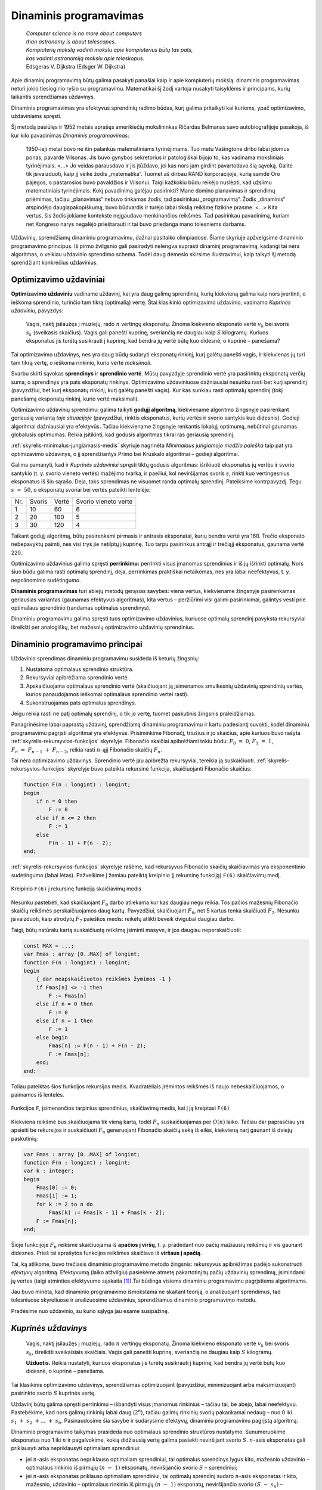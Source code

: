 =======================
Dinaminis programavimas
=======================

  | *Computer science is no more about computers*
  | *than astronomy is about telescopes.*
  | *Kompiuterių mokslą vadinti mokslu apie kompiuterius būtų tas pats,*
  | *kas vadinti astronomiją mokslu apie teleskopus.*
  | Edsgeras V. Dijkstra (Edsger W. Dijkstra)

Apie dinaminį programavimą būtų galima pasakyti panašiai kaip ir
apie kompiuterių mokslą: dinaminis programavimas neturi jokio
tiesioginio ryšio su programavimu. Matematikai šį žodį vartoja
nusakyti taisyklėms ir principams, kurių laikantis sprendžiamas
uždavinys.

Dinaminis programavimas yra efektyvus sprendinių radimo būdas, kurį
galima pritaikyti kai kuriems, ypač optimizavimo, uždaviniams
spręsti.

Šį metodą pasiūlęs ir 1952 metais aprašęs amerikiečių
mokslininkas Ričardas Belmanas savo autobiografijoje pasakoja, iš kur
kilo pavadinimas *Dinaminis programavimas*:

  1950-ieji metai buvo ne itin palankūs matematiniams tyrinėjimams.
  Tuo metu Vašingtone dirbo labai įdomus ponas, pavarde Vilsonas. Jis
  buvo gynybos sekretorius ir patologiškai bijojo to, kas vadinama
  moksliniais tyrinėjimais. <...> Jo veidas parausdavo ir jis
  įtūždavo, jei kas nors jam girdint pavartodavo šią sąvoką.
  Galite tik įsivaizduoti, kaip jį veikė žodis „matematika“.
  Tuomet aš dirbau RAND korporacijoje, kurią samdė Oro pajėgos, o
  pastarosios buvo pavaldžios ir Vilsonui. Taigi kažkokiu būdu
  reikėjo nuslėpti, kad užsiimu matematiniais tyrinėjimais. Kokį
  pavadinimą galėjau pasirinkti? Mane domino planavimas ir sprendimų
  priėmimas, tačiau „planavimas“ nebuvo tinkamas žodis, tad
  pasirinkau „programavimą“. Žodis „dinaminis“ atspindėjo
  daugiapakopiškumą, buvo būdvardis ir turėjo labai tikslią
  reikšmę fizikine prasme. <...> Kita vertus, šis žodis jokiame
  kontekste neįgaudavo menkinančios reikšmės. Tad pasirinkau
  pavadinimą, kuriam net Kongreso narys negalėjo prieštarauti ir tai
  buvo priedanga mano tolesniems darbams.

Uždavinių, sprendžiamų dinaminiu programavimu, dažnai pasitaiko
olimpiadose. Šiame skyriuje apžvelgsime dinaminio programavimo
principus. Iš pirmo žvilgsnio gali pasirodyti nelengva suprasti
dinaminį programavimą, kadangi tai nėra algoritmas, o veikiau
uždavinio sprendimo schema. Todėl daug dėmesio skirsime
iliustravimui, kaip taikyti šį metodą sprendžiant konkrečius
uždavinius.

Optimizavimo uždaviniai
=======================

**Optimizavimo uždaviniu** vadiname uždavinį, kai yra daug galimų
sprendinių, kurių kiekvieną galima kaip nors įvertinti, o ieškoma
sprendinio, turinčio tam tikrą (optimalią) vertę. Štai klasikinio
optimizavimo uždavinio, vadinamo *Kuprinės uždaviniu*, pavyzdys:

  Vagis, naktį įsilaužęs į muziejų, rado :math:`n` vertingų
  eksponatų. Žinoma kiekvieno eksponato vertė :math:`v_k` bei svoris
  :math:`s_k` (sveikasis skaičius). Vagis gali panešti kuprinę,
  sveriančią ne daugiau kaip :math:`S` kilogramų. Kuriuos eksponatus
  jis turėtų susikrauti į kuprinę, kad bendra jų vertė būtų kuo
  didesnė, o kuprinė – panešama?

Tai optimizavimo uždavinys, nes yra daug būdų sudaryti eksponatų
rinkinį, kurį galėtų panešti vagis, ir kiekvienas jų turi tam
tikrą vertę, o ieškoma rinkinio, kurio vertė *maksimali*.

Svarbu skirti sąvokas **sprendinys** ir **sprendinio vertė**. Mūsų
pavyzdyje sprendinio vertė yra pasirinktų eksponatų verčių suma, o
sprendinys yra pats eksponatų rinkinys. Optimizavimo uždaviniuose
dažniausiai nesunku rasti bet kurį sprendinį (pavyzdžiui, bet kurį
eksponatų rinkinį, kurį galėtų panešti vagis). Kur kas sunkiau
rasti optimalų sprendinį (tokį panešamą eksponatų rinkinį, kurio
vertė maksimali).

Optimizavimo uždavinių sprendimui galima taikyti **godųjį
algoritmą**, kiekviename algoritmo žingsnyje pasirenkant geriausią
variantą *toje situacijoje* (pavyzdžiui, rinktis eksponatus, kurių
vertės ir svorio santykis kuo didesnis). Godieji algoritmai
dažniausiai yra efektyvūs. Tačiau kiekviename žingsnyje renkantis
lokalųjį optimumą, nebūtinai gaunamas globalusis optimumas. Reikia
įsitikinti, kad godusis algoritmas tikrai ras geriausią sprendinį.

:ref:`skyrelis-minimalus-jungiamasis-medis` skyriuje nagrinėta
*Minimalaus jungiamojo medžio paieška* taip pat yra optimizavimo
uždavinys, o jį sprendžiantys Primo bei Kruskalo algoritmai –
godieji algoritmai.

Galima pamanyti, kad ir *Kuprinės uždaviniui* spręsti tiktų godusis
algoritmas: išrikiuoti eksponatus jų vertės ir svorio santykio
(t. y. svorio vieneto vertės) mažėjimo tvarka, ir paeiliui, kol
neviršijamas svoris :math:`s`, rinkti kuo vertingesnius eksponatus iš
šio sąrašo. Deja, toks sprendimas ne visuomet randa optimalų
sprendinį. Pateiksime kontrpavyzdį. Tegu :math:`s = 50`, o
eksponatų svoriai bei vertės pateikti lentelėje:

+-------+----------+---------+------------------------+
| Nr.   | Svoris   | Vertė   | Svorio vieneto vertė   |
+-------+----------+---------+------------------------+
| 1     | 10       | 60      | 6                      |
+-------+----------+---------+------------------------+
| 2     | 20       | 100     | 5                      |
+-------+----------+---------+------------------------+
| 3     | 30       | 120     | 4                      |
+-------+----------+---------+------------------------+

Taikant godųjį algoritmą, būtų pasirenkami pirmasis ir antrasis
eksponatai, kurių bendra vertė yra 160. Trečio eksponato nebepavyktų
paimti, nes visi trys jie netilptų į kuprinę. Tuo tarpu pasirinkus
antrąjį ir trečiąjį eksponatus, gaunama vertė 220.

Optimizavimo uždavinius galima spręsti **perrinkimu:** perrinkti visus
įmanomus sprendinius ir iš jų išrinkti optimalų. Nors šiuo būdu
galima rasti optimalų sprendinį, deja, perrinkimas praktiškai
netaikomas, nes yra labai neefektyvus, t. y. nepolinominio
sudėtingumo.

**Dinaminis programavimas** turi abiejų metodų gerąsias savybes:
viena vertus, kiekviename žingsnyje pasirenkamas geriausias variantas
(gaunamas efektyvus algoritmas), kita vertus – peržiūrimi visi
galimi pasirinkimai, galintys vesti prie optimalaus sprendinio (randamas
optimalus sprendinys).

Dinaminiu programavimu galima spręsti tuos optimizavimo uždavinius,
kuriuose optimalų sprendinį pavyksta rekursyviai išreikšti per
analogiškų, bet mažesnių optimizavimo uždavinių sprendinius.

.. _skyrelis-dinaminio-programavimo-principai:

Dinaminio programavimo principai
================================

Uždavinio sprendimas dinaminiu programavimu susideda iš keturių
žingsnių:

#. Nustatoma optimalaus sprendinio struktūra. 

#. Rekursyviai apibrėžiama sprendinio vertė. 

#. Apskaičiuojama optimalaus sprendinio vertė (skaičiuojant ją
   įsimenamos smulkesnių uždavinių sprendinių vertės, kurios
   panaudojamos ieškomai optimalaus sprendinio vertei rasti). 

#. Sukonstruojamas pats optimalus sprendinys. 

Jeigu reikia rasti ne patį optimalų sprendinį, o tik jo vertę,
tuomet paskutinis žingsnis praleidžiamas.

Panagrinėsime labai paprastą uždavinį, sprendžiamą dinaminiu
programavimu ir kartu padėsiantį suvokti, kodėl dinaminiu
programavimu pagrįsti algoritmai yra efektyvūs. Prisiminkime
Fibonačį, triušius ir jo skaičius, apie kuriuos buvo rašyta
:ref:`skyrelis-rekursyvios-funkcijos` skyrelyje. Fibonačio skaičiai
apibrėžiami tokiu būdu: :math:`F_0 = 0`, :math:`F_1 = 1`,
:math:`F_n = F_{n-1} + F_{n-2}`, reikia rasti :math:`n`-ąjį
Fibonačio skaičių :math:`F_n`.

Tai nėra optimizavimo uždavinys. Sprendinio vertė jau apibrėžta
rekursyviai, tereikia ją suskaičiuoti.
:ref:`skyrelis-rekursyvios-funkcijos` skyrelyje buvo pateikta rekursinė
funkcija, skaičiuojanti Fibonačio skaičius:

.. code-block:: unicode_pascal

  function F(n : longint) : longint;
  begin
      if n = 0 then
          F := 0
      else if n <= 2 then
          F := 1
      else
          F(n - 1) + F(n - 2);
  end;       

:ref:`skyrelis-rekursyvios-funkcijos` skyrelyje rašėme, kad rekursyvus
Fibonačio skaičių skaičiavimas yra eksponentinio sudėtingumo (labai
lėtas). Pažvelkime į žemiau pateiktą kreipinio (į rekursinę
funkciją) ``F(6)`` skaičiavimų medį.

.. figure:: images/12_skyrius/80_fibmedis.png
  :align: center
  :width: 600px
  :alt: Kreipinio F(6) į rekursinę funkciją skaičiavimų medis

  Kreipinio ``F(6)`` į rekursinę funkciją skaičiavimų medis

Nesunku pastebėti, kad skaičiuojant :math:`F_6` darbo atliekama kur
kas daugiau negu reikia. Tos pačios mažesnių Fibonačio skaičių
reikšmės perskaičiuojamos daug kartų. Pavyzdžiui, skaičiuojant
:math:`F_6`, net 5 kartus tenka skaičiuoti :math:`F_2`. Nesunku
įsivaizduoti, kaip atrodytų :math:`F_7` paieškos medis: reikėtų
atlikti beveik dvigubai daugiau darbo.

Taigi, būtų natūralu kartą suskaičiuotą reikšmę įsiminti
masyve, ir jos daugiau neperskaičiuoti:

.. code-block:: unicode_pascal

  const MAX = ...;
  var Fmas : array [0..MAX] of longint;
  function F(n : longint) : longint;
  begin
      { dar neapskaičiuotos reikšmės žymimos -1 }
      if Fmas[n] <> -1 then
          F := Fmas[n]
      else if n = 0 then
          F := 0
      else if n = 1 then
          F := 1
      else begin
          Fmas[n] := F(n - 1) + F(n - 2);
          F := Fmas[n];
      end;
  end;

Toliau pateiktas šios funkcijos rekursijos medis. Kvadratėliais
įrėmintos reikšmės iš naujo nebeskaičiuojamos, o paimamos iš
lentelės.

.. figure:: images/12_skyrius/81_fibopti.png
  :align: center
  :width: 600px
  :alt: Rekursija su įsiminimu.

  Funkcijos ``F``, įsimenančios tarpinius sprendinius,
  skaičiavimų medis, kai į ją kreiptasi ``F(6)``

Kiekviena reikšmė bus skaičiuojama tik vieną kartą, todėl
:math:`F_n` suskaičiuojamas per :math:`O(n)` laiko. Tačiau dar
paprasčiau yra apsieiti be rekursijos ir suskaičiuoti :math:`F_n`
generuojant Fibonačio skaičių seką iš eilės, kiekvieną narį
gaunant iš dviejų paskutinių:

.. code-block:: unicode_pascal

  var Fmas : array [0..MAX] of longint;
  function F(n : longint) : longint;
  var k : integer;
  begin
      Fmas[0] := 0;
      Fmas[1] := 1;
      for k := 2 to n do
          Fmas[k] := Fmas[k - 1] + Fmas[k - 2];
      F := Fmas[n];
  end;

Šioje funkcijoje :math:`F_n` reikšmė skaičiuojama iš **apačios į
viršų**, t. y. pradedant nuo pačių mažiausių reikšmių ir vis
gaunant didesnes. Prieš tai aprašytos funkcijos reikšmes skaičiavo
iš **viršaus į apačią**.

Tai, ką atlikome, buvo trečiasis dinaminio programavimo metodo
žingsnis: rekursyvus apibrėžimas padėjo sukonstruoti *efektyvų*
algoritmą. Efektyvumą (laiko atžvilgiu) pasiekėme atmetę
pakartotinį tų pačių uždavinių sprendimą, įsimindami jų vertes
(taigi atminties efektyvumo sąskaita [#f41]_).Tai būdinga visiems
dinaminiu programavimu pagrįstiems algoritmams.

Jau buvo minėta, kad dinaminio programavimo išmokstama ne skaitant
teoriją, o analizuojant sprendimus, tad tolesniuose skyreliuose ir
analizuosime uždavinius, sprendžiamus dinaminio programavimo metodu.

Pradėsime nuo uždavinio, su kurio sąlyga jau esame susipažinę.

*Kuprinės uždavinys*
====================

  Vagis, naktį įsilaužęs į muziejų, rado :math:`n` vertingų
  eksponatų. Žinoma kiekvieno eksponato vertė :math:`v_k` bei svoris
  :math:`s_k`, išreikšti sveikaisiais skaičiais. Vagis gali panešti
  kuprinę, sveriančią ne daugiau kaip :math:`S` kilogramų.

  **Užduotis.** Reikia nustatyti, kuriuos eksponatus jis turėtų
  susikrauti į kuprinę, kad bendra jų vertė būtų kuo didesnė, o
  kuprinė – panešama.

Tai klasikinis optimizavimo uždavinys, sprendžiamas optimizuojant
(pavyzdžiui, minimizuojant arba maksimizuojant) pasirinkto svorio
:math:`S` kuprinės vertę.

Uždavinį būtų galima spręsti perrinkimu – išbandyti visus
įmanomus rinkinius – tačiau tai, be abejo, labai neefektyvu.
Pastebėkime, kad nors galimų rinkinių labai daug (:math:`2^n`),
tačiau galimų rinkinių svorių pakankamai nedaug – nuo 0 iki
:math:`s_1 + s_2 + \dots + s_n`. Pasinaudosime šia savybe ir
sudarysime efektyvų, dinaminiu programavimu pagrįstą algoritmą.

Dinaminio programavimo taikymas prasideda nuo optimalaus sprendinio
struktūros nustatymo. Sunumeruokime eksponatus nuo 1 iki :math:`n` ir
pagalvokime, kokią didžiausią vertę galima pasiekti neviršijant
svorio :math:`S`. :math:`n`-asis eksponatas gali priklausyti arba
nepriklausyti optimaliam sprendiniui:

-  jei :math:`n`-asis eksponatas nepriklauso optimaliam sprendiniui, tai
   optimalus sprendinys lygus kito, mažesnio uždavinio – optimalaus
   rinkinio iš pirmųjų :math:`(n - 1)` eksponatų, neviršijančio
   svorio :math:`S` – sprendiniui; 

-  jei :math:`n`-asis eksponatas priklauso optimaliam sprendiniui, tai
   optimalų sprendinį sudaro :math:`n`-asis eksponatas ir kito,
   mažesnio, uždavinio – optimalaus rinkinio iš pirmųjų
   :math:`(n - 1)` eksponatų, neviršijančio svorio
   :math:`(S - s_n)` – sprendinys. 

Tai ir yra optimalaus kuprinės uždavinio sprendinio struktūra.
Optimalų sprendinį gausime išnagrinėję abu variantus ir išsirinkę
didesnės vertės sprendinį.

Pažymėkime :math:`D(k, r)` didžiausią rinkinio, kurio svoris
neviršija :math:`r` ir kuris sudarytas iš pirmųjų :math:`k`
eksponatų, vertę. Tuomet, remdamiesi ankstesniais samprotavimais,
:math:`D(k, r)` galime išreikšti rekursyviai:

.. math::
  D(k, r) = \left\{
    \begin{array}{ll}
      0, & \text{ jei } k = 0 \\
      D(k-1, r), & \text{ jei } s_n > r \\
      \max \{D(k-1, r), v_k + D(k-1, r-s_k)\}, & \text{ kitais atvejais }
    \end{array}
  \right.

Ši formulė jau leidžia apskaičiuoti optimalaus sprendinio vertę
:math:`D(n, S)`, tačiau efektyviai galime skaičiuoti tik įsimindami
dalinių sprendinių vertes (kaip ir Fibonačio skaičių atveju).

Panagrinėkime konkretų pavyzdį. Sakykime, vagis gali panešti 12
kilogramų. Eksponatų svoriai bei vertės pateikti lentelėje:

+--------------+---------+----------+
| Eksponatas   | Vertė   | Svoris   |
+--------------+---------+----------+
| 1            | 1       | 1        |
+--------------+---------+----------+
| 2            | 5       | 2        |
+--------------+---------+----------+
| 3            | 8       | 3        |
+--------------+---------+----------+
| 4            | 11      | 4        |
+--------------+---------+----------+
| 5            | 20      | 7        |
+--------------+---------+----------+

Paruošiame funkcijos :math:`D` reikšmių lentelę, užpildydami iš
anksto žinomas kraštines reikšmes: maksimali vertė visada lygi
nuliui, kai nėra nė vieno eksponato (:math:`D(0, S) = 0`), arba kai
vagis negali panešti jokio svorio (:math:`D(n, 0) = 0`).

Skaičiuojant :math:`D(n, S)` reikšmę pagal rekurentinį sąryšį,
naudojamos funkcijos reikšmės su mažesniais parametrais (t. y.
analogiškų uždavinių su mažesniais parametrais optimalūs
sprendiniai). Todėl jei lentelę pildysime po eilutę, pradėdami nuo
:math:`k = 0`, o eilutėje – iš kairės į dešinę, pradėdami nuo
:math:`r = 0`, tai skaičiuodami konkrečią reikšmę
(:math:`D(k, r)`) tikrai būsime jau anksčiau apskaičiavę kitas
reikalingas reikšmes (:math:`D(k-1, r)` ir :math:`D(k-1, r-s_n)`).

Pavyzdžiui, apskaičiuokime langelio :math:`D(3, 5)` reikšmę, t. y.
raskime, kokia gali būti didžiausia kuprinėje esančių eksponatų
vertė, jei galime rinktis iš trijų pirmųjų eksponatų, o kuprinės
svoris negali viršyti 5 kg.
 
.. figure:: images/12_skyrius/kuprine1.png
  :align: center
  :width: 600px
  :alt: D reikšmių lentelė

Galimi du variantai: arba įtraukti į rinkinį trečiąjį eksponatą, arba
ne. Pirmuoju atveju gausime vertę
:math:`v_3 + D(2, 5 - s_3) = 8 + D(2, 2) = 8 + 5 = 13`, o
antruoju – :math:`D(2, 5) = 6` (skaičiavimams reikalingos
reikšmės lentelėje pažymėtos pilku fonu). Renkamės didesniąją
iš šių verčių – 13, trečiąjį eksponatą įtraukdami į
optimalų rinkinį.

Taigi reikšmių lentelės užpildymą realizuoti nesudėtinga.
 Programoje einamąją eilutę (eksponatų kiekį) žymėsime raide
:math:`k`, einamąjį stulpelį (nagrinėjamą svorį) – :math:`r`, o
eksponatų svorius ir vertes saugosime masyvuose ``svoris`` ir
``vertė``. Skaičiuodami konkretaus langelio ``[k, r]`` reikšmę, iš
pradžių patikriname, ar :math:`k`-ojo eksponato svoris neviršija
nagrinėjamo svorio, t. y. ar ``svoris[k] <= r``. Jei viršija –
tai ``D[k, r] = D[k - 1, r]``, t. y. :math:`k`-ojo eksponato į
rinkinį įtraukti negalime. Priešingu atveju, ``D[k, r]`` priskiriame
didesnę iš reikšmių ``D[k - 1, r]`` ir
``(vertė[k] + D[k – 1, r – svoris[k]])``.

.. code-block:: unicode_pascal

  const MAXN = ...; { maksimalus eksponatų skaičius }
        MAXS = ...; { maksimalus panešamas svoris }
  type lentelė = array [0..MAXN, 0..MAXS] of integer;
       masyvas = array [1..MAXN] of integer;
  procedure skaičiuok(n, S : integer;
                      var svoris, vertė : masyvas;
                      var D : lentelė);
  var k, r : integer;
  begin
      { užpildomos kraštinės lentelės reikšmės }
      for r := 0 to S do
          D[0, r] := 0;
      for k := 0 to n do
          D[k, 0] := 0;
      { užpildoma visa likusi lentelės dalis }
      for r := 1 to S do
          for k := 1 to n do
              if svoris[k] <= r then
                  { jei k-asis eksponatas tilptų }
                  D[k, r] := max (
                      D[k - 1, r],
                      vertė[k] + D[k - 1, r - svoris[k]])
                  { Funkcija max randa didesnįjį iš dviejų
                    skaičių, jos teksto nepateikiame. }
              else
                  { jei k-asis eksponatas netilptų,
                    jo įtraukti negalima }
                  D[k, r] := D[k - 1, r];
  end;

Štai kaip atrodo iki galo užpildyta nagrinėto pavyzdžio lentelė
Pusjuodžiu šriftu pažymėtos reikšmės, gaunamos įtraukiant atitinkamą
eksponatą į rinkinį.

.. figure:: images/12_skyrius/kuprine2.png
  :align: center
  :width: 600px
  :alt: D reikšmių lentelė

Taigi įvykdėme jau tris iš keturių dinaminio programavimo metodo
žingsnių: nustatę optimalią sprendinio struktūrą, išreiškėme jo
reikšmę rekursyviai ir sudarėme efektyvų algoritmą, kuris,
įsimindamas tarpinius sprendinius, apskaičiuoja šią reikšmę. Duoto
pavyzdžio atveju maksimali vertė lygi 33. Tačiau vagį, be abejo,
domina ne tik vertė, bet ir pats eksponatų rinkinys, kuris sudarytų
tokią vertę. Rinkinį nesudėtinga sukonstruoti iš jau suskaičiuotos
lentelės. Pradėkime nuo langelio ``[n, S]``: jei
``D[n, S] = D[n - 1, S]``, tai :math:`n`-ojo eksponato į rinkinį
įtraukti nereikia (``D[n, S]`` buvo gautas iš ``D[n - 1, S]``,
taigi neįtraukiant :math:`n`-ojo eksponato), o jei
``D[n, S] > D[n - 1, S]`` – įtraukti reikia. Toliau atitinkamai
nagrinėjame langelius ``[n - 1, S]`` arba
``[n - 1, S - svoris[n]]``, ir taip toliau, kol pasiekiame lentelės
kraštą.

.. code-block:: unicode_pascal

  type logmas = array [1..MAXN] of boolean;
  procedure sudaryk_rinkinį(n, S : integer;
                            var svoris : masyvas;
                            var D : lentelė;
                            var imti : logmas);
  { pagal masyvų „D“ ir „svoris“ reikšmes nustatoma,
    kuriuos eksponatus verta imti }
  var k, r : integer;
  begin
      for k := 1 to n do
          imti[k] := false;
      k := n;
      r := S;
      while (k > 0) and (r > 0) do begin
          if D[k, r] > D[k - 1, r] then begin
              { vadinasi, vertė D[k, r] gauta įtraukus k-ąjį eksponatą }
              imti[k] := true;
              r := r - svoris[k];
          end;
          k := k - 1;
      end;
  end;

Šią procedūrą reikia kviesti įvykdžius procedūrą ``skaičiuok``.
Nesudėtinga įvertinti algoritmo sudėtingumą: pildant
:math:`n \times S` dydžio lentelę, kiekvienam langeliui sugaištama
:math:`O(1)` laiko, taigi algoritmo sudėtingumas ir atminties ir laiko
atžvilgiu yra :math:`O(n \cdot S)`. Beje, jei pats rinkinys nedomina,
tai sudėtingumą atminties atžvilgiu galima sumažinti iki
:math:`O(S)`, kadangi skaičiuojant konkrečią reikšmę pakanka
prisiminti tik einamąją ir prieš tai buvusią lentelės eilutes.
Tačiau neapsigaukite: iš tiesų algoritmo sudėtingumas yra
polinominis tik jei iš anksto žinoma, jog dydis :math:`S` pakankamai
nedidelis. Bendru atveju (jei :math:`S` neapribotas),
*Kuprinės uždavinys* yra NP sunkus uždavinys.

Uždavinys *Ilgiausias didėjantis posekis*
=========================================

  Duota :math:`n` skaičių seka :math:`a_1, a_2, \dots, a_n`.

  **Užduotis.** Reikia rasti ilgiausią didėjantį šios sekos
  posekį.

  Pavyzdžiui, jei duota seka (9, 5, 2, 8, 7, 3, 1, 6, 7, 4,
  6, 3), tai ilgiausias didėjantis posekis turi keturis narius. Galimi
  sprendiniai (2, 3, 6, 7) arba (2, 3, 4, 6).

Pradėsime nuo optimalaus sprendinio struktūros nustatymo. Tai pavyks
padaryti pradėjus analizuoti seką nuo pabaigos – tokia strategija
dažnai pasiteisina (prisiminkime, jog *Kuprinės uždavinyje*
ieškodami optimalaus sprendinio struktūros, eksponatus taip pat
pradėjome analizuoti nuo paskutinio).

Tarkime, kad paskutinis sekos narys (skaičius :math:`a_n`) užbaigia
ilgiausią didėjantį posekį. Koks gi sekos narys posekyje eina prieš
:math:`a_n`? Tegu tai :math:`a_k (k < n)`. Be abejo, tam, kad posekis
būtų didėjantis, :math:`a_k` turi būti mažesnis už :math:`a_n`. Be
to, :math:`a_k` turi būti toks sekos narys, kad savo ruožtu sekoje
:math:`a_1, a_2, \dots, a_k` užbaigtų kuo ilgesnį didėjantį
posekį.

Pasitelkę tokius samprotavimus, uždavinio sprendinį išreiškėme
mažesnių uždavinių sprendiniais: jei visiems
:math:`k = 1, 2, \dots, n - 1`, kuriems :math:`a_k < a_n`,
žinotume, koks ilgiausio sekos :math:`a_1, a_2, \dots, a_k` posekio,
užsibaigiančio nariu :math:`a_k`, ilgis, tai iš šių posekių
išrinkę ilgiausią ir prijungę :math:`a_n`, tikrai gautume ilgiausią
didėjantį posekį, užsibaigiantį nariu :math:`a_n` (kadangi būtume
išbandę visus variantus).

Jei kiekvienam sekos nariui suskaičiuotume, kokį ilgiausią
didėjantį posekį šis užbaigia, tai iš jų išrinkę ilgiausią ir
gautume ilgiausią didėjantį visos sekos posekį.

Pažymėję ilgiausio posekio, užsibaigiančio nariu :math:`a_n`, ilgį
:math:`L(n)`, ankstesnius samprotavimus galime užrašyti tokia lygybe:

.. math::
  L(n) = 1 + \max_{1 \leq k < n, a_k < a_n} L(k)

Rekursinis optimalios sprendinio vertės apibrėžimas yra antrasis
dinaminio programavimo metodo žingsnis. Pagal šią formulę sudarysime
efektyvų algoritmą.

Toliau pateikiama procedūra rasti optimaliam sprendiniui iš apačios
į viršų. Iš pradžių randama, kokį ilgiausią posekį užbaigia
sekos narys :math:`a_1`, tuomet :math:`a_2`, ir taip toliau iki
:math:`a_n`. Iš šių išrenkamas ilgiausias visos sekos posekis.
Atskirame masyve ``p`` saugoma informacija, kuri vėliau padės
sukonstruoti optimalų sprendinį: ``p[k]`` rodo ilgiausio sekos
:math:`a_1, a_2, \dots, a_k` posekio, užsibaigiančio nariu
:math:`a_k`, priešpaskutinio nario numerį.

.. code-block:: unicode_pascal

  const MAX = ...; { maksimalus sekos ilgis }
  type masyvas = array [1..MAX] of integer;
  procedure ilg_posekis(a : masyvas; n : integer;
                        var posekis : masyvas;
                        var ilgis : integer);
  var L, p : masyvas;
      k, kmax, m, nr : integer;
  begin
      { optimalaus sprendinio vertė skaičiuojama iš apačios į viršų }
      kmax := 1; { ilgiausio posekio paskutiniojo elemento indeksas }
      for m := 1 to n do begin
          L[m] := 0;
          for k := 1 to m - 1 do
              if (a[k] < a[m]) and (L[k] > L[m])
              then begin
                  L[m] := L[k];
                  {pažymimas priešpaskutinis šio posekio elementas}
                  p[m] := k;
              end;
          { priskaičiuojamas ir m-asis elementas }
          L[m] := L[m] + 1;
          if L[kmax] < L[m] then
              { tai ilgiausias kol kas rastas posekis }
              kmax := m;
      end;
      { sukonstruojamas optimalus sprendinys }
      ilgis := L[kmax];
      for k := ilgis downto 1 do begin
          posekis[k] := a[kmax];
          kmax := p[kmax];
      end;
  end;

Šio sprendimo sudėtingumas laiko atžvilgiu yra :math:`O(n^2)`, o
atminties atžvilgiu – :math:`O(n)`.

Parodysime, kaip randamas ilgiausias sąlygoje pateiktos sekos
(9, 5, 2, 8, 7, 3, 1, 6, 7, 4, 6, 3) posekis.

+--------------+-----+-----+-----+-----+-----+-----+-----+-----+-----+------+------+------+
| :math:`k`    | 1   | 2   | 3   | 4   | 5   | 6   | 7   | 8   | 9   | 10   | 11   | 12   |
+--------------+-----+-----+-----+-----+-----+-----+-----+-----+-----+------+------+------+
| :math:`a_k`  | 9   | 5   | 2   | 8   | 7   | 3   | 1   | 6   | 7   | 4    | 6    | 3    |
+--------------+-----+-----+-----+-----+-----+-----+-----+-----+-----+------+------+------+
| :math:`L(k)` | 1   | 1   | 1   | 2   | 2   | 2   | 1   | 3   | 4   | 3    | 4    | 2    |
+--------------+-----+-----+-----+-----+-----+-----+-----+-----+-----+------+------+------+
| :math:`p_k`  | –   | –   | –   | 2   | 2   | 3   | –   | 6   | 8   | 6    | 10   | 3    |
+--------------+-----+-----+-----+-----+-----+-----+-----+-----+-----+------+------+------+

Kaip minėta pavyzdyje, yra du ilgiausi didėjantys posekiai, kurių
ilgis 4 – eilutėje :math:`L(k)` skaičius 4 įrašytas dviejuose
langeliuose. Pasinaudojus masyvo ``p`` reikšmėmis nesunku sukonstruoti
patį posekį. Pavyzdžiui, konstruosime posekį, užsibaigantį
:math:`a_9`.  Paskutinis posekio narys yra :math:`a_9 = 7`,
priešpaskutinio posekio nario numeris lygus :math:`p_9 = 8`, tad šis
narys lygus :math:`a_8 = 6`. Prieš jį eina šeštas
(:math:`p_8 = 6`) sekos narys :math:`a_6 = 3`, o prieš šį
trečias – :math:`a_3 = 2`. Taigi ilgiausias didėjantis
nagrinėtos sekos posekis yra (2, 3, 6, 7).

Uždavinys *Teisingos dalybos* [#f43]_
=====================================

  Dvi draugės – Rusnė ir Emilija – nori pasidalyti :math:`n`
  dovanų rinkinį. Kiekviena dovana turi būti atiduota arba Rusnei,
  arba Emilijai, ir nė viena dovana negali būti padalyta į dvi dalis.
  Kiekviena dovana turi vertę, išreikštą sveikuoju skaičiumi nuo 0
  iki :math:`m`. Pažymėkime :math:`R` ir :math:`E` dovanų, kurias
  atitinkamai gaus Rusnė ir Emilija, verčių sumas.

  **Užduotis.** Reikia rasti, kaip padalyti dovanas Rusnei ir Emilijai,
  kad :math:`|R - E|` būtų minimalus.

Dovanų vertes pažymėkime :math:`v_1, v_2, \dots, v_n`. Bendra šių
dovanų vertė lygi :math:`V = v_1 + v_2 + \dots + v_n`. Atkreipkite
dėmesį, kad :math:`R + E = V`. Taigi, žinodami vieną iš šių
skaičių, galime iš karto apskaičiuoti ir antrą. Taip pat žinant,
kurios dovanos bus atiduotos Rusnei, vienareikšmiškai galima pasakyti,
kurios atiteks Emilijai. Taigi galima spręsti „pusę“ uždavinio:
ieškoti, kaip parinkti dovanas Rusnei, kad jų verčių suma būtų kuo
artimesnė :math:`V/2`.

Šį kartą dinaminį programavimą taikysime netiesiogiai: iš
pradžių dinaminiu programavimu išspręsime kitą uždavinį,
vadinamą *sumos dėstymu*, o pasinaudoję jo sprendimu, nesunkiai
padalysime dovanas mergaitėms teisingiausiu įmanomu būdu.

Tarkime, duota :math:`n` sveikųjų skaičių
:math:`v_1, v_2, \dots, v_n` iš intervalo :math:`[0, m]`. Prašoma
nustatyti, ar (ir kaip) iš jų galima sudaryti tokį skaičių
rinkinį, kad jų suma būtų lygi :math:`A`. Jei taip, tai sakysime,
kad iš skaičių :math:`v_1, v_2, \dots, v_n` galime *sudėti*
skaičių :math:`A`. Šis uždavinys vadinamas **sumos dėstymu**.

Nesunku pastebėti, kad išsprendę sumos dėstymo uždavinį, mokėsime
išspręsti ir *Teisingų dalybų* uždavinį: iš dovanų verčių
paeiliui bandysime sudėti skaičius, kuo artimesnius :math:`V/2`, ir
sustosime, kai tik pavyks.

Galimų rinkinių yra labai daug – :math:`2^n`, jų visų išbandyti
negalima. Kita vertus, sumų, kurias gali sudaryti kuris nors duotųjų
skaičių rinkinys, yra palyginti nedaug – tai skaičiai nuo 0 iki
:math:`V`, kur :math:`V = v_1 + v_2 + \dots + v_n`, taigi jų ne daugiau
negu :math:`n \cdot m + 1`.

Pasinaudoję šia savybe, sudarysime dinaminiu programavimu pagrįstą
algoritmą.

Tarkime, kad iš duotųjų :math:`n` skaičių galima sudėti skaičių
:math:`A`. Skaičius :math:`v_n` gali priklausyti šiam rinkiniui arba
nepriklausyti (kitų variantų nėra):

-  jei skaičius :math:`v_n` rinkiniui nepriklauso, tai skaičių
   :math:`A` turi būti įmanoma sudėti iš pirmųjų :math:`(n - 1)`
   skaičių; 

-  jei :math:`v_n` rinkiniui priklauso, tai iš pirmųjų
   :math:`(n - 1)` skaičių turi būti įmanoma sudėti likusią
   skaičiaus dalį :math:`(A - v_n)`.

Taigi abiem atvejais uždavinį galima išreikšti per analogiškų,
tačiau su mažesniais parametrais, uždavinių sprendimus. Jei teiginį
„skaičių :math:`S` galima sudėti iš pirmųjų :math:`k`
skaičių“ pažymėsime :math:`G(k, S)`, tai būtų teisingos tokios
lygybės [#f44]_:

.. math::
  G(k, S) = \left\{
    \begin{array}{ll}
      true, & \text{ jei } S = 0 \\
      false, & \text{ jei } k = 0 \\
      G(k - 1, S), & \text{ jei } S < v_k \\
      G(k - 1, S) \lor G(k - 1, S - v_k), & \text{ kitais atvejais }
    \end{array}
    \right.

Remiantis šiomis lygybėmis nesunku sudaryti efektyvų *Sumos dėstymo
uždavinio* algoritmą – apskaičiuoti funkcijos :math:`G` reikšmes
iš apačios į viršų, pildant :math:`n \times A` dydžio reikšmių
lentelę, pradedant nuo mažiausių :math:`k` (taip, kaip darėme
spręsdami Kuprinės uždavinį).

Pavyzdžiui, jei duotieji skaičiai yra :math:`v_1 = 3`,
:math:`v_2 = 4`, :math:`v_3 = 5`, :math:`v_4 = 7` ir klausiama, ar iš
jų galima sudėti skaičių :math:`A = 14`, tai reikšmių lentelė,
gauta iš rekurentinių lygybių, būtų tokia (pažymėtos tik
teigiamos funkcijos reikšmės):

.. figure:: images/12_skyrius/teisingosDalybos.png
  :align: center
  :width: 600px
  :alt: S reikšmių lentelė

Pildant lentelės langelį :math:`[k, S]`, peržiūrimi langeliai
:math:`[k - 1, S]` ir :math:`[k - 1, S - v_k]`: jei bent viename
iš jų įrašyta reikšmė :math:`true`, tai į :math:`[k,  S]` taip
pat įrašoma :math:`true`:

.. code-block:: unicode_pascal

  const MAXN = ...; { maksimalus dėmenų skaičius }
        MAXM = ...; { maksimali dėmens vertė }
  type masyvas = array [1..MAXN] of integer;
       logmas2 = array [0..MAXN * MAXM,
                        0..MAXN] of boolean;
  procedure dėstyk(var v : masyvas; n, A : integer;
                   var G : logmas2);
  var k, S : integer;
  begin
      { išvalomos masyvo reikšmės }
      for k := 0 to n do
          for S := 0 to A do
              G[k, S] := false;
      { išdėstomos sumos }
      G[0, 0] := true; { inicializuojama kraštiė reikšmė }
      for k := 1 to n do
          for S := 0 to A do
              if G[k - 1, S] then
                  G[k, S] := true
              else if (v[k] <= S) then
                  if (G[k - 1, S - v[k]]) then
                      G[k, S] := true;
  end;

Algoritmo sudėtingumas atminties ir laiko atžvilgiu yra vienodas –
:math:`O(n \cdot A)`.

Dabar galime grįžti prie Teisingų dalybų uždavinio. Pasinaudoję
dinaminiu programavimu pagrįstu sumos dėstymo algoritmu, efektyviai
apskaičiuosime, kokių verčių dovanų rinkinius įmanoma sudaryti.
Iš šių rinkinių pakanka išrinkti tą, kurio vertė artimiausia
:math:`V/2` (visų verčių sumos pusei). Belieka pasinaudoti
apskaičiuotais duomenimis (masyvu :math:`G`) ir pasirinkti, kurias
dovanas reikia skirti Rusnei, o kurias – Emilijai. Sumos dėstymo
uždavinio terminais tai reikštų nustatyti, kuriuos iš :math:`n`
dėmenų reikia sudėti, norint gauti skaičių A. Tad nagrinėjame
lentelės langelį :math:`G[n, A]`: :math:`n`-asis dėmuo
nereikalingas, jei :math:`A` galima sudėti iš likusių :math:`n - 1`
dėmenų, t. y. :math:`G[n - 1, A] = true`. Priešingu atveju,
:math:`n`-asis narys būtinas. Toliau analogiškai tikriname
:math:`n - 1` dėmens reikalingumą, nagrinėdami langelius
:math:`G[n - 1, A]` arba :math:`G[n - 1, A - v_n]`.

.. code-block:: unicode_pascal

  type logmas = array [1..MAXN] of boolean;
  procedure dalybos(var Rusnei : logmas;
                    var v : masyvas; n : integer);
  { rezultatas įrašomas į masyvą „Rusnei“: Rusnei[k] = true,
     jei k-ąją dovaną reikia skirti jai }
  var G : logmas2;
      Vsum : longint;
      i, S : integer;
  begin
      { suskaičiuojama visų verčių suma }
      Vsum := 0;
      for i := 1 to n do
          Vsum := Vsum + v[i];
      dėstyk(v, n, Vsum div 2, G);
      { randama artimiausia V/2 reikšmė, kurią galima išdėstyti }
      S := Vsum div 2;
      while not G[n, S] do
          S := S - 1;
      { nustatoma, kurias iš dovanų skirti Rusnei,
       kad jų bendra vertė būtų lygi S }
      for i := 1 to n do
          Rusnei[i] := false;
      i := n;
      for i := n downto 1 do
         { tikrinama, ar S vertės rinkiniui priklauso i-oji dovana }
         if not G[i - 1, S] then begin
             Rusnei[i] := true;
             S := S - v[i];
         end;
  end;

Šio sprendimo sudėtingumas sutampa su sumos dėstymo algoritmo
sudėtingumu, kur dėstoma suma :math:`A` neviršija :math:`n \cdot m`,
taigi yra toks: :math:`O(n^2 \cdot m)`.

Uždavinys *Bibliotekoje* [#f45]_
================================

  :math:`K` bibliotekos darbuotojų buvo paskirta užduotis:
  peržiūrėti visas vienos lentynos knygas ieškant tam tikros
  informacijos. Šioje lentynoje iš viso yra :math:`n` knygų. Darbą
  norima paskirstyti darbuotojams kuo lygesnėmis dalimis, tačiau
  knygos turėtų išlikti savo vietose, todėl buvo nuspręsta
  paprasčiausiai išskaidyti visą lentyną į :math:`k`
  nesikertančių sričių, ir pavesti kiekvienam darbuotojui ieškoti
  informacijos tik vienoje srityje. Vis dėlto vienos knygos puslapių
  skaičiumi gerokai viršija kitas, todėl lentyną į :math:`k`
  sričių norima išskaidyti optimaliai – taip, kad didžiausias
  vienam darbuotojui tenkantis puslapių skaičius būtų kuo mažesnis.

  **Užduotis.** Duoti visų knygų puslapių skaičiai
  :math:`p_1, p_2, \dots, p_n`. Reikia rasti, kaip visą darbą
  darbuotojams paskirstyti optimaliai.

Pradėkime analizuoti uždavinį nuo kelių paprastų pavyzdžių. Tegu
visą darbą reikia padalyti trims darbuotojams, o lentynoje yra
devynios knygos. Be abejo, jei visos knygos turėtų vienodą puslapių
skaičių, tai lentyną galėtume skaidyti į tris lygias dalis:

  | 100 100 100 | 100 100 100 | 100 100 100

Tačiau lentynos dalijimas lygiomis dalimis tikrai netikęs, jei
puslapių skaičius knygose gerokai skiriasi:

  | 100 200 300 | 400 500 600 | 700 800 900

Šiuo atveju pirmam darbuotojui tektų peržiūrėti
:math:`100 + 200 + 300 = 600` puslapių, o trečiajam –
:math:`700 + 800 + 900 = 2400`, taigi net keturis kartus daugiau.
Išbandę įvairius variantus, galime padaryti išvadą, kad geriausias
įmanomas paskirstymas būtų toks:

  | 100 200 300 400 500 | 600 700 | 800 900

Tuomet darbuotojams tektų peržiūrėti atitinkamai 1500, 1300 ir 1700
puslapių.

Ar yra kokia nors strategija, kurios laikydamiesi lentynoje esančias
knygas visuomet padalytume optimaliai? Idealiu atveju visiems
darbuotojams darbas paskirstomas lygiomis dalimis, t. y. kiekvienam
darbuotojui tenkantis puslapių skaičius lygus visų knygų puslapių
skaičių sumai, padalytai iš darbuotojų skaičiaus:
:math:`P_{vid} = (p_1 + p_2 + \dots + p_n) / k`. Todėl būtų
natūralu apskaičiuoti šią reikšmę ir iš eilės parinkinėti
sritis, stengiantis jų dydžius gauti kuo artimesnius :math:`P_{vid}`,
t. y. taikyti godžiąją strategiją.

Vadovaudamiesi šia strategija, gautume optimalų paskirstymą visuose
kol kas nagrinėtuose pavyzdžiuose. Tačiau neskubėkime daryti
išvadų. Bendru atveju galima gauti ir neoptimalų knygų paskirstymą:
jei keliems darbuotojams skiriamas darbas yra šiek tiek mažesnis už
vidurkį, tai paskutiniam gali susikaupti nemažai „papildomo“
darbo.

Tarkime, lentynoje iš eilės sudėtos 6 knygos po 80 puslapių, o
toliau trys knygos, kurių puslapių skaičiai lygūs 100, 30 ir 200, ir
jas reikia paskirstyti trims darbuotojams. Šiuo atveju
:math:`P_{vid} = 270`. Taigi vadovaudamiesi godžiąją strategija,
pirmam darbuotojui skirtume peržiūrėti pirmas tris knygas (240
puslapių yra artimesnė reikšmė :math:`P_{vid}`, negu 320), antram
– taip pat tris knygas, ir galų gale gautume tokį knygų
paskirstymą:

  | 80 80 80 | 80 80 80 | 100 30 200

Daugiausiai darbo – 330 puslapių – tektų trečiajam darbuotojui.
Tačiau optimaliu atveju didžiausias peržiūrimų puslapių skaičius
būtų lygus 320:

  | 80 80 80 80 | 80 80 100 | 30 200

Taigi optimalus paskirstymas gaunamas pirmajam darbuotojui skiriant
keturias knygas. Godžioji strategija šito negalėjo numatyti, kadangi
sprendimai priimami pagal labai paprastą kriterijų, nenumatant jų
padarinių.

Sudarysime dinaminiu programavimu pagrįstą algoritmą šiam dalijimo
uždaviniui spręsti. Jis visuomet ras optimalų paskirstymą, kadangi
išanalizuos visus galimus variantus, tačiau tai atliks efektyviai.

Kad būtų paprasčiau, sutarsime knygų nuo :math:`i`-osios iki
:math:`j`-osios puslapių skaičių sumą žymėti :math:`S(i, j)`,
t. y. :math:`S(i, j) = p_i + p_{i + 1} + \dots + p_j`.
Didžiausią vienam darbuotojui peržiūrėti tenkantį puslapių
skaičių vadinsime paskirstymo įverčiu.

Taigi pradėkime nuo optimalios sprendinio struktūros nustatymo. Bet
kuriame paskirstyme :math:`k`-ajam darbuotojui tenka kažkiek knygų iš
lentynos pabaigos, t. y. knygos nuo :math:`l`-iosios iki
:math:`n`-osios, :math:`l \leq n`. Kad ir koks būtų paskirstymas,
daugiausiai darbo tenka arba :math:`k`-ajam darbuotojui, arba kuriam
nors kitam. Pirmu atveju (jei daugiausia darbo tenka :math:`k`-ajam
darbuotojui), paskirstymo įvertis lygus :math:`S(l, n)`, o antruoju
atveju susiduriame su analogišku, tik mažesniu, uždaviniu –
optimaliu lentynos iki :math:`l`-osios knygos (jos neįtraukiant)
paskirstymu pirmiesiems :math:`k - 1` darbuotojų.

Pažymėkime optimalų :math:`n` knygų paskirstymo :math:`k`
darbuotojų įvertį :math:`M(k, n)`. Jei žinotume, kad optimalu
:math:`k`-ajam darbuotojui skirti knygas nuo :math:`l`-osios iki
:math:`n`-osios (t.y. žinotume, kam lygus :math:`l`), tai

.. math::
  M(k, n) = \max \{ S(l, n), M(k - 1, l - 1) \}

Tačiau mes iš anksto nežinome, kiek knygų optimalu skirti
paskutiniam darbuotojui. Todėl tenka išbandyti visus galimus variantus
ir pasirinkti tą, kurio atveju gaunamo paskirstymo įvertis yra
mažiausias. Taigi iš tiesų :math:`M(k, n)` apibrėžiamas taip:

.. math::
  M(k, n) = \min_{1 \leq l \leq n} \max \{ S(l, n), M(k - 1, l - 1) \}

t. y. minimumas yra skaičiuojamas iš visų maksimumų, gaunamų, kai
:math:`l` kinta nuo 1 iki :math:`n`.

Kad funkcijos reikšmes galėtume skaičiuoti pagal rekursyvų
apibrėžimą, jį būtina papildyti kraštinėmis reikšmėmis:
paskirstymo įvertis visada lygus nuliui, jei lentyna tuščia; jei yra
tik vienas darbuotojas, tai jam atitenka visas darbas, kuris lygus
:math:`S(1, n)`.

.. math::
  M(k, n) = \left\{
    \begin{array}{ll}
      0, & \text{ jei } n = 0; \\
      S(1, n), & \text{ jei } k = 1; \\
      \min_{l = 1}^n \max\{ S(l, n), M(k - 1, l - 1 ) \}, &
        \text{ kitais atvejais.}
    \end{array}
  \right.

Rekursyviai apibrėžę optimalaus sprendinio vertę, jau galime
sudaryti ją efektyviai apskaičiuojantį algoritmą. Tačiau
nepamirškime, jog mus domina ne tik sprendinio vertė, bet ir pats
sprendinys, t. y. optimalus lentynos paskirstymas. Skirtingai nuo ligi
šiol nagrinėtų uždavinių, sprendinį sukonstruoti iš
apskaičiuotos funkcijos reikšmių lentelės būtų per sudėtinga.
Todėl skaičiuodami kaupsime papildomus duomenis: jei skaičiuodami
:math:`M(k, n)` reikšmę nustatysime, kad :math:`k`-ajam darbuotojui
optimalu paskirti knygas nuo :math:`l`-osios iki :math:`n`-osios, tai
dydį :math:`l` pasižymėsime atskirame masyve (``D[k, n] := l``).

Toliau pateikiamas procedūros, apskaičiuojančios, kaip optimaliai
paskirstyti knygų peržiūrėjimo darbą darbuotojams, tekstas.

.. code-block:: unicode_pascal

  const MAXN = ...; { maksimalus knygų skaičius }
        MAXK = ...; { maksimalus darbuotojų skaičius }
        BEGALINIS = MAXINT;
  type masyvas = array [0..MAXN + MAXK] of integer;
       masyvas2 = array [1..MAXK, 0..MAXN] of integer;
  procedure paskirstyk(k, n : integer;
                       p : masyvas; { psl. skaičius }
                       var įvertis : integer;
                       var nuo : masyvas);
      { apskaičiuoja knygų nuo i-osios iki j-osios puslapių skaičių sumą }
      function S(i, j : integer) : integer;
      var h : integer;
      begin
          S := 0;
          for h := i to j do
              S := S + p[h];
      end;
  var i, j, l, v : integer; { pagalbiniai kintamieji }
      D, M : masyvas2;
  begin
      { užpildomos kraštinės reikšmės }
      for i := 1 to k do
          M[i, 0] := 0;
      for j := 1 to n do begin
          M[1, j] := S(1, j);
          D[1, j] := 1;
      end;
      { apskaičiuojama likusi lentelės dalis }
      for i := 2 to k do
          for j := 1 to n do begin
              M[i, j] := BEGALINIS;
              { renkamasis minimumas... }
              for l := 1 to j do begin
                  { ...iš maksimumų }
                  v := max(S(l, j), M[i - 1, l - 1]);
                  { Funkcija max randa didesnįjį iš dviejų skaičių, jos
                    nepateiksime. }
                  if v < M[i, j] then begin
                      M[i, j] := v;
                      D[i, j] := l;
                  end;
              end;
          end;
      { sukonstruojamas optimalus sprendinys }
      įvertis := M[k, n];
      j := n;
      for i := k downto 2 do begin
          nuo[i] := D[i, j];
          j := D[i, j] - 1;
          { jei i-ajam darbuotojui skiriamos knygos nuo D[i, j], tai
            likusiems i – 1 darbuotojų reikia paskirstyti D[i, j] – 1 knygų}
      end;
      nuo[1] := 1;
  end;

Procedūra grąžina kelis rezultatus:

-  gautojo (optimalaus) paskirstymo *įvertį*, t. y. kiek daugiausiai
   darbo teks vienam iš darbuotojų; 

-  lentynoje esančių knygų paskirstymą. Šis pateikiamas masyve
   ``nuo``. :math:`j`-ajam (bet kuriam, išskyrus paskutinį)
   darbuotojui paskirtos knygos yra intervalas
   ``[nuo[j], nuo[j + 1])``, o :math:`k`-ajam (paskutiniam) –
   ``[nuo[k], n]``.

Toliau pateikiame lenteles M ir D, gaunamas jau mūsų nagrinėto pavyzdžio
atveju, kai k = 3, n = 9, o puslapių skaičiai pateikti lentelėje:

+-------------+-------------+-------------+-------------+-------------+-------------+-------------+-------------+-------------+
| :math:`p_1` | :math:`p_2` | :math:`p_3` | :math:`p_4` | :math:`p_5` | :math:`p_6` | :math:`p_7` | :math:`p_8` | :math:`p_9` |
+-------------+-------------+-------------+-------------+-------------+-------------+-------------+-------------+-------------+
| 100         | 200         | 300         | 400         | 500         | 600         | 700         | 800         | 900         |
+-------------+-------------+-------------+-------------+-------------+-------------+-------------+-------------+-------------+

Skaičiuojant langelio :math:`[k, n]` reikšmę, išbandomos visos
:math:`l` reikšmės nuo 1 iki :math:`n`, masyve ``M`` įsimenama
mažiausia reiškinio
:math:`\max\{ S(l, n), M(k - 1, l - 1) \}` reikšmė ir
pasižymima masyve ``D``.

.. figure:: images/12_skyrius/bibliotekoje.png
  :align: center
  :width: 600px
  :alt: M ir D reikšmių lentelės
 
Aptarkime procedūros ``paskirstyk`` sudėtingumą. Algoritmas
apskaičiuoja kiekvieną :math:`k \times n` dydžio lentelės
langelį. Kiek gi laiko sugaištama vieno langelio reikšmei
apskaičiuoti? Vidutiniu atveju išbandomų :math:`l` reikšmių
skaičius tiesiškai priklauso nuo :math:`n`, o su kiekviena :math:`l`
reikšme skaičiuojama funkcijos :math:`S`, sumuojančios puslapių
skaičių iš tam tikro intervalo, reikšmė. Pastarosios funkcijos
sudėtingumas taip pat tiesiškai priklauso nuo :math:`n`, t. y. yra
:math:`O(n)`. Taigi:

-   vienam langeliui sugaištama :math:`O(n^2)` laiko; 

-   bendras algoritmo sudėtingumas yra
    :math:`O(n \cdot k \cdot n^2) = O(n^3 \cdot k)`. 

Nors tai palankus (polinominis) sudėtingumas šiam gana sudėtingam
uždaviniui, jį galima pagerinti efektyviau skaičiuojant funkcijos
``S`` reikšmes. Paprasčiausia būtų apskaičiuoti visas galimas jos
reikšmes iš anksto ir įsiminti masyve, vėliau prireikus ``S(i, j)``
reikšmės, tereiktų jos reikšmę paimti iš masyvo, taigi ``S``
sudėtingumas būtų :math:`O(1)`. Visoms reikšmėms apskaičiuoti
prireiktų :math:`O(n^2)` laiko ir tiek pat atminties. Bendro algoritmo
sudėtingumas laiko atžvilgiu būtų
:math:`O(n^2 + n^2 \cdot k) = O(n^2 \cdot k)`.

Tačiau dar efektyvesnis, ir kur kas elegantiškesnis sprendimas yra iš
anksto susiskaičiuoti knygų nuo 1-osios iki :math:`i`-osios puslapių
sumas visiems :math:`i`, t. y. tegu
:math:`r_i = p_1 + p_2 + \dots + p_i`. Jas suskaičiuoti galima
per :math:`O(n)`, pastebėjus, kad :math:`r_i = r_{i-1} + p_i`.
Tuomet, jei mus domina knygų nuo :math:`i`-osios iki :math:`j`-osios
puslapių suma, ją galima apskaičiuoti per :math:`O(1)` (konstantinį
laiką), atliekant vieną aritmetinę operaciją:

.. math::
  p_i + p_{i+1} + \dots + p_j =
    (p_1 + p_2 + \dots + p_j) - (p_1 + p_2 + \dots + p_{i-1}) =
    r_j - r_{i-1}.

Žemiau pateiksime (pažymėdami specialiu komentaru pakeistas eilutes)
efektyviau realizuotą procedūrą ``paskirstyk``, kurios sudėtingumas
yra :math:`O(n^2 \cdot k)` vietoje :math:`O(n^3 \cdot k)`.

.. code-block:: unicode_pascal

  procedure paskirstyk(k, n : integer;
                       p : masyvas; { psl. skaičius }
                       var įvertis : integer;
                       var nuo : masyvas);
  var i, j, l, v : integer; { pagalbiniai kintamieji }
      D, M : masyvas2;
      r : masyvas;          { pagalbinis masyvas}
  begin
      { užpildomas masyvas r }                    // **
      r[0] := 0;                                  // **
      for j := 1 to n do                          // **
          r[j] := r[j - 1] + p[j];                // **
      { užpildomos kraštinės reikšmės }
      for i := 1 to k do
          M[i, 0] := 0;
      for j := 1 to n do begin
          M[1, j] := r[j];                        // **
          D[1, j] := 1;
      end;
      { apskaičiuojama likusi lentelės dalis }
      for i := 2 to k do
          for j := 1 to n do begin
              M[i, j] := BEGALINIS;
              { renkamasis minimumas... }
              for l := 1 to j do begin
                  { ...iš maksimumų }
                  v := max(r[j] - r[l - 1],       // **
                           M[i - 1, l - 1]);      // **
                  if v < M[i, j] then begin
                      M[i, j] := v;
                      D[i, j] := l;
                  end;
              end;
          end;
      { sukonstruojamas optimalus sprendinys }
      {  }
      ...
  end;

Uždavinys *Sodas* [#f47]_
=========================

  Kvadratiniame :math:`m \times m` dydžio sode auga :math:`n`
  medžių. Laikoma, kad medis yra taškas, neturintis ilgio ir pločio.
  Koordinačių sistemos pradžia yra apatinis kairysis sodo kampas, o
  ašys yra lygiagrečios sodo tvoroms. Medžių vietą nusako jų
  koordinatės :math:`(x, y)`,  išreikštos sveikaisiais skaičiais.

  **Užduotis.** Reikia rasti didžiausio stačiakampio, kuriame
  nebūtų medžių, plotą. Stačiakampio kraštinės turi būti
  lygiagrečios atitinkamoms sodo tvoroms (kraštinėms).

  Ieškomo stačiakampio kraštinėse gali augti medžiai, taip pat
  stačiakampio kraštinė gali sutapti su sodo tvora.

.. figure:: images/12_skyrius/81_sodas_01.png
  :align: center
  :width: 200px
  :alt: Sodo pavyzdys

  Sodo pavyzdys; sode auga trylika medžių

Įveskime keletą sąvokų. :math:`P(x, y)` pažymėsime tokį
didžiausią vienetinio pločio stačiakampį, kurio viršutinio
dešiniojo kampo koordinatės yra :math:`(x, y)`, o kairiosios
kraštinės vidiniuose taškuose nėra medžių. Šio stačiakampio
aukštį žymėsime :math:`H_P(x, y)`. Nesunku matyti, kaip efektyviai
apskaičiuoti :math:`H_p` reikšmes:

.. math::
  H_p(x, y) = \left\{
    \begin{array}{ll}
      1, & \text{ jei } y = 1 \text{ arba jei taške } (x-1, y-1)
        \text{ auga medis } \\
      H_p(x, y - 1) + 1, & \text{ kitais atvejais }
    \end{array}
  \right.

Pažymėkime :math:`T(x, y)` didžiausią medžių neturintį
stačiakampį, kuriam priklauso :math:`P(x, y)` ir kurio aukštis
sutampa su :math:`P(x, y)` aukščiu.

.. figure:: images/12_skyrius/81_sodas_02.png
  :align: center
  :width: 200px
  :alt: Stačiakampis

  Stačiakampis :math:`P(4, 5)` pažymėtas pilkai; jo aukštis
  :math:`H_P(4, 5) = 2`

.. figure:: images/12_skyrius/81_sodas_03.png
  :align: center
  :width: 200px
  :alt: Maksimalaus ploto stačiakampis

  :math:`T(4, 5)` – maksimalaus ploto stačiakampis, kuriam
  priklauso :math:`P(4, 5)`

Stačiakampio :math:`T(x, y)` kairiojo viršutiniojo kampo koordinatę
:math:`x` pažymėkime :math:`K(x, y)`, o dešiniojo viršutinio –
:math:`D(x, y)`. Žinodami tai, iš karto galėsime apskaičiuoti
:math:`T(x, y)` plotą:

.. math::
  ST(x, y) = (D(x, y) - K(x, y)) \cdot H_P(x, y).

.. figure:: images/12_skyrius/81_sodas_04.png
  :align: center
  :width: 300px
  :alt: Maksimalaus ploto stačiakampis

  :math:`S_T(4, 5) = (D(4, 5) - K(4, 5)) \cdot H(4, 5) =`
  :math:`(5 - 0) \cdot 2 = 10`

Tarkime, kad žinome, kaip efektyviai apskaičiuoti funkcijų :math:`K`
ir :math:`D` reikšmes. Tuomet užtenka peržiūrėti visus galimus
stačiakampius :math:`T(x, y)` (t. y. išbandyti visas galimas
:math:`x` ir :math:`y` poras, kurių bus :math:`m^2`) ir išrinkti
didžiausią – jis ir bus ieškomasis sprendinys.  

Toliau pateikta procedūra naudoja dvimatį loginį masyvą ``medis``,
kurio kiekvienas elementas ``medis[x, y]`` rodo, ar taške
:math:`(x, y)` auga medis.

.. code-block:: unicode_pascal

  const MAXM = ...; { maksimalus sodo dydis }
  type lgmasyvas = array [0..MAXM, 0..MAXM] of boolean;
       kvmasyvas = array [1..MAXM, 1..MAXM] of integer;
  function max_sodas(m : integer; { sodo dydis }
                     { medis[x, y] = true, jei (x, y) auga medis }
                     var medis : lgmasyvas) : integer;
  var x, y, plotas : integer;
      Hp, K, D : kvmasyvas;
  begin
      { apskaičiuojame Hp reikšmes }
      for y := 1 to m do
          for x := 1 to m do
              if y = 1 then
                  Hp[x, y] := 1
              else if medis[x - 1, y - 1] then
                  Hp[x, y] := 1
              else
                  Hp[x, y] := Hp[x, y - 1] + 1;
      { apskaičiuojame K ir D reikšmes kiekvienam stačiakampiui T
        (šių procedūrų tekstas bus pateiktas vėliau) }
      skaičiuok_K(m, Hp, K);
      skaičiuok_D(m, Hp, D);
      { belieka peržiūrėti visus stačiakampius ir išrinkti didžiausią }
      max_sodas := 0;
      for y := 1 to m do
          for x := 1 to m do begin
              plotas := Hp[x, y] * (D[x, y] - K[x, y]);
              if plotas > max_sodas then
                  max_sodas := plotas;
          end;
  end;

Pagalvokime, kaip efektyviai apskaičiuoti masyvų ``K`` ir ``D``
reikšmes. ``K`` ir ``D`` reikšmės kiekvienai eilutei (t. y.
kiekvienai koordinatei :math:`y`) bus skaičiuojamos atskirai, tad
panagrinėsime, kaip apskaičiuoti ``K`` ir ``D`` reikšmes, kai
koordinatė :math:`y` fiksuota.

Pradėkime nuo masyvo ``D``. Efektyviai reikšmėms apskaičiuoti bus
naudojama dėklo [#f48]_ duomenų struktūra. Dėkle saugomos
tos :math:`x` koordinatės, kurioms :math:`D(x, y)` dar neapskaičiuotas.
Koordinatės :math:`x` peržiūrimos iš kairės į dešinę (t. y. nuo
1 iki :math:`m`) ir paeiliui dedamos į dėklą. Tačiau prieš tai
patikrinama, galbūt :math:`H_P(s, y) > H_P(x, y)`,
kur :math:`s` – paskutinis dėkle esantis elementas. Jei
:math:`H_P(s, y) > H_P(x, y)`, tai stačiakampio, kuriam priklauso
:math:`H_P(s, y)`, daugiau į dešinę pratęsti negalima, taigi rastas
dešinysis stačiakampio :math:`T(s, y)` kraštas:
:math:`D(s, y) = x - 1`. Tokiu atveju iš dėklo pašalinama
koordinatė :math:`s`, nes :math:`D(s, y)` jau apskaičiuota. Jei iš
dėklo pašalinta koordinatė, vėl tikrinama, ar
:math:`H_P(s, y) > H_P(x, y)`, kur :math:`s` – jau atnaujintas
paskutinis dėklo elementas. Galbūt ir šiam elementui bus rastas
:math:`D(s, y)`, o pats elementas – pašalintas iš dėklo.
Koordinatė :math:`x` į dėklą įtraukiama tik tada, kai
:math:`H_P(s, y) \leq H_P(x, y)` arba kai dėklas jau tuščias.

Peržiūrėjus visas :math:`x` koordinates, dėkle liks tik tos
:math:`x` koordinatės, kurių stačiakampio :math:`T(x, y)` dešinysis
kraštas sutampa su kvadrato kraštu.

Pateiktame pavyzdyje parodysime, kaip skaičiuojamos funkcijos :math:`D`
reikšmės, konkrečiu atveju – kai :math:`y = 5`.

.. |sodas_a| image:: images/12_skyrius/81_sodas_05.png
  :width: 200px
  :alt: Sodas
.. |sodas_b| image:: images/12_skyrius/81_sodas_06.png
  :width: 200px
  :alt: Sodas
.. |sodas_c| image:: images/12_skyrius/81_sodas_07.png
  :width: 200px
  :alt: Sodas
.. |sodas_d| image:: images/12_skyrius/81_sodas_09.png
  :width: 200px
  :alt: Sodas
.. |sodas_e| image:: images/12_skyrius/81_sodas_08.png
  :width: 200px
  :alt: Sodas
.. |sodas_f| image:: images/12_skyrius/81_sodas_10.png
  :width: 200px
  :alt: Sodas
.. |sodas_g| image:: images/12_skyrius/81_sodas_11.png
  :width: 200px
  :alt: Sodas
.. |sodas_h| image:: images/12_skyrius/81_sodas_12.png
  :width: 200px
  :alt: Sodas
.. |sodas_i| image:: images/12_skyrius/81_sodas_13.png
  :width: 200px
  :alt: Sodas

.. table::

  +------------+------------------------------------------------------+
  | |sodas_a|  | :math:`H_P(1, 5) = 1`;                               |
  |            |                                                      |
  |            | ``Dėklas = [1]``                                     |
  +------------+------------------------------------------------------+
  | |sodas_b|  | :math:`H_P(2, 5) = 5`;                               |
  |            | :math:`H_P(1, 5) \leq H_P(2, 5)`;                    |
  |            |                                                      |
  |            | ``Dėklas = [1, 2]``                                  |
  +------------+------------------------------------------------------+
  | |sodas_c|  | :math:`H_P(3, 5) = 4`;                               |
  |            | :math:`H_P(2, 5) > H_P(3, 5)`;                       |
  |            |                                                      |
  |            | radome :math:`D(2, 5) = 2`;                          |
  |            |                                                      |
  |            | ``Dėklas = [1]``                                     |
  +------------+------------------------------------------------------+
  | |sodas_d|  | :math:`H_P(3, 5) = 4`;                               |
  |            | :math:`H_P(1, 5) \leq H_P(3, 5)`;                    |
  |            |                                                      |
  |            | ``Dėklas = [1, 3]``                                  |
  +------------+------------------------------------------------------+
  | |sodas_e|  | :math:`H_P(4, 5) = 2`;                               |
  |            | :math:`H_P(3, 5) > H_P(4, 5)`;                       |
  |            |                                                      |
  |            | radome :math:`D(3, 5) = 3`;                          |
  |            |                                                      |
  |            | ``Dėklas = [1]``                                     |
  +------------+------------------------------------------------------+
  | |sodas_f|  | :math:`H_P(4, 5) = 2`;                               |
  |            | :math:`H_P(1, 5) \leq H_P(4, 5)`;                    |
  |            |                                                      |
  |            | ``Dėklas = [1, 4]``                                  |
  +------------+------------------------------------------------------+
  | |sodas_g|  | :math:`H_P(5, 5) = 3`;                               |
  |            | :math:`H_P(4, 5) \leq H_P(5, 5)`;                    |
  |            |                                                      |
  |            | ``Dėklas = [1, 4, 5]``                               |
  +------------+------------------------------------------------------+
  | |sodas_h|  | :math:`H_P(6, 5) = 2`;                               |
  |            | :math:`H_P(5, 5) > H_P(6, 5)`;                       |
  |            |                                                      |
  |            | radome :math:`D(5, 5) = 5`;                          |
  |            |                                                      |
  |            | ``Dėklas = [1, 4]``                                  |
  +------------+------------------------------------------------------+
  | |sodas_i|  | ``Dėklas = [1, 4, 6]``                               |
  |            |                                                      |
  |            | :math:`D(1, 5) = D(4, 5) = D(6, 5) = m = 6`          |
  +------------+------------------------------------------------------+

:math:`K` reikšmės skaičiuojamos analogiškai, tik koordinatės
peržiūrimos iš dešinės į kairę.

.. code-block:: unicode_pascal

  type masyvas = array [1..MAXM] of integer;
  procedure skaičiuok_D(m : integer;
                        var Hp : kvmasyvas;
                        var D : kvmasyvas);
  var dėklas : masyvas;
      sk, x, y, s : integer;
  begin
      sk := 0; { Elementų skaičius dėkle }
      for y := 1 to m do begin
          for x := 1 to m do begin
             if sk > 0 then begin
                 s := dėklas[sk];
                 while (sk > 0) and
                       (Hp[x, y] < Hp[s, y]) do
                 begin
                     { rastas dešinysis T(s, y) kraštas (x - 1) }
                     D[s, y] := x - 1;
                     sk := sk - 1;
                     if sk > 0 then s := dėklas[sk];
                 end;
             end;
             { koordinatė x dedama į dėklą }
             sk := sk + 1;
             dėklas[sk] := x;
          end;
          { jei dėkle likus koordinatė x, tai T(x, y) tęsiasi
            iki pat dešiniojo sodo krašto }
          while sk > 0 do begin
              s := dėklas[sk];
              D[s, y] := m;
              sk := sk - 1;
          end;
      end;
  end;
  procedure skaičiuok_K(m : integer;
                        var Hp : kvmasyvas;
                        var K : kvmasyvas);
  var dėklas : masyvas;
      sk, x, y, s : integer;
  begin
      sk := 0; { Elementų skaičius dėkle }
      for y := 1 to m do begin
          for x := m downto 1 do begin
             if sk > 0 then begin
                 s := dėklas[sk];
                 while (sk > 0) and
                       (Hp[x, y] < Hp[s, y]) do
                 begin
                     { rastas kairysis T(s, y) kraštas (x) }
                     K[s, y] := x - 1;
                     sk := sk - 1;
                     if sk > 0 then s := dėklas[sk];
                 end;
             end;
             { koordinatė x dedama į dėklą }
             sk := sk + 1;
             dėklas[sk] := x;
          end;
          { jei dėkle likus koordinatė x, tai T(x, y) tęsiasi
            iki pat kairiojo sodo krašto }
          while sk > 0 do begin
              s := dėklas[sk];
              K[s, y] := 0;
              sk := sk - 1;
          end;
      end;
  end;

Šio sprendimo sudėtingumas pagal laiką ir atmintį –
:math:`O(m^2)`. Nesunkiai galime modifikuoti sprendimą taip, kad
sudėtingumas pagal atmintį sumažėtų iki :math:`O(m + n)`.
Medžių koordinates galima saugoti vienmačiame :math:`O(n)` įrašų
masyve, o kvadratą nagrinėti po vieną eilutę: apskaičiuoti
:math:`H_P`, :math:`K`, ir :math:`D` einamajai :math:`y` koordinatei,
išrinkti didžiausią iki šiol rastą stačiakampį ir toliau
nagrinėti kitą :math:`y` koordinatę. Skaičiuojant :math:`K(x, y)` ir
:math:`D(x, y)` reikšmes, :math:`K` ir :math:`D` reikšmių su kitomis
:math:`y` koordinatėmis neprireikia, o skaičiuojant :math:`H_P(x, y)`
reikšmę naudojamos tik :math:`H_P(x, y - 1)` reikšmės.

Kada taikyti dinaminį programavimą
==================================

Išsprendėme kelis uždavinius pritaikę dinaminį programavimą.
Bendru atveju sunku įvertinti, ar uždavinį galima spręsti taikant
dinaminį programavimą. Tačiau dažnai tokie uždaviniai pasižymi
bendromis savybėmis. Šiame skyrelyje jas ir apžvelgsime.
Prieš taikant dinaminį programavimą reikėtų užduoti šiuos
klausimus:

**Ar tai optimizavimo uždavinys?** Ar šiam uždaviniui galima rasti
daug sprendinių, iš kurių mus domina tik vienas (ilgiausias,
trumpiausias ar panašiai)? Dauguma dinaminiu programavimų
sprendžiamų uždavinių yra būtent optimizavimo uždaviniai.

**Ar uždavinyje aprašyto objekto elementai yra surikiuoti?** Daugelio
objektų elementai yra surikiuoti iš kairės į dešinę (t. y. tarp
dviejų objektų įvestas santykis *kairiau*), arba apibrėžta kokia nors
kitokia tvarka. Pavyzdžiui, muziejaus eksponatai (*Kuprinės
uždavinyje*), dovanos (*Teisingų dalybų uždavinyje*), medžiai
[#f49]_ (*Sodo uždavinyje*), simbolių eilutės simboliai, iškiliojo
daugiakampio viršūnės, lapai paieškos medyje ir pan. Tikėtina, kad
optimizavimo uždavinį, kuriame objektų elementai yra surikiuoti,
galima efektyviai išspręsti dinaminio programavimo metodu.

Jei objekto elementai nėra surikiuoti, tikriausiai teks atsisakyti
dinaminio programavimo. Mat tokiu atveju uždavinį sprendžiant
dinaminio programavimo metodu, laiko bei atminties sąnaudos būtų
eksponentinės eilės (tai reiškia, kad sprendimas būtų visiškai
neefektyvus).  

**Ar galima suskaidyti uždavinį į smulkesnius uždavinius**, o tuos
į dar smulkesnius, kol pasiekiamos elementarios ribinės situacijos?
Sakykime, uždavinyje aprašytas objektas turi :math:`n` elementų. Ar,
paėmę mažiau nei :math:`n` elementų, gausime tą patį uždavinį,
tik su mažesniais parametrais? Jei ne – pritaikyti dinaminio
programavimo nepavyks.

**Ar smulkesnių uždavinių sprendiniai turi įtakos didesnių
uždavinių sprendimui?** Kokia informacija apie sprendinius mažesniems
nei :math:`n` elementų objektams yra būtina, norint rasti sprendinį
objektui su :math:`n` elementų? Ar turėdami sprendinius visiems
mažesniems nei :math:`n` elementų objektams bei :math:`n`-ąjį
elementą galime, gauti sprendinį objektui iš :math:`n` elementų? Jei
ne – dinaminio programavimo pritaikyti taip pat nepavyks.

**Ar skaidant į smulkesnius uždavinius, tie smulkesni uždaviniai ima
kartotis?** Jei ne – dinaminio programavimo taikyti neverta. Nes
dinaminio programavimo efektyvumas laiko atžvilgiu bus toks pat, kaip
ir pilno perrinkimo atveju, tačiau pareikalaus kur kas daugiau
atminties. Dinaminio programavimo esmę sudaro dalinių uždavinių
sprendinių įsiminimas, kai dėl to nebereikia iš naujo nespręsti tų
pačių uždavinių. Tačiau jei daliniai uždaviniai [#f50]_
nesikartoja, tai nieko nelaimėsime taikydami dinaminį programavimą.

**Ar sprendimui pakaks atminties?** Taikant dinaminį programavimą
dažnai reikia atsižvelgti į atminties sąnaudas. Jos būna kur kas
didesnės nei sprendžiant uždavinį, pavyzdžiui, *grįžimo metodu*.
Reikalingas atminties kiekis kartais gali nulemti, ar tam uždaviniui
pavyks pritaikyti dinaminį programavimą.

Reikėtų atkreipti dėmesį į spręstų uždavinių sudėtingumą
pagal atmintį. Pavyzdžiui, Kuprinės uždavinio sprendimo
sudėtingumas atminties atžvilgiu yra :math:`O(n \cdot S)`. Jei
eksponatų svoriai būtų dideli, dinaminio programavimo pritaikyti
nepavyktų. Tad pradinių duomenų ribojimai yra labai svarbūs
įvertinant, ar uždavinio sprendimui galima taikyti dinaminį
programavimą.

Beje, jei ieškoma tik sprendinio vertė, o ne pats sprendinys, dažnai
galima sutaupyti atminties. Pavyzdžiui, Kuprinės uždavinyje užtektų
saugoti ne visą lentelę, o tik dvi einamąsias lentelės eilutes,
kadangi skaičiuojant :math:`k`-osios lentelės eilutės reikšmes
naudojamos tik reikšmės iš :math:`(k-1)`-osios eilutės.

.. rubric:: Išnašos

.. [#f41]
  Jei reikalinga tik optimalaus sprendinio vertė, tai galima sudaryti
  efektyvesnį atminties atžvilgiu algoritmą. Pavyzdžiui,
  skaičiuojant Fibonačio skaičius iš apačios į viršų, nereikia
  saugoti atmintyje viso masyvo – pakanka įsiminti du paskutinius
  suskaičiuotus narius.

.. [#f43]
  Panašus uždavinys buvo pateiktas Vidurio Europos informatikos
  olimpiadoje, kuri vyko Vengrijoje 1995 m.

.. [#f44]
  Simbolis „:math:`\lor`“ reiškia loginę operaciją „arba“;
  Paskalio kalboje tai atitiktų loginę operaciją ``or``.

.. [#f45]
  Analogiškas uždavinys pateiktas S. Skienos knygoje *The Algorithm
  Design Manual* [S98]_.

.. [#f47]
  Panašus uždavinys buvo pateiktas Vidurio Europos informatikos
  olimpiadoje 1995 metais

.. [#f48]
  Dėklo duomenų struktūra aprašyta skyrelyje
  :ref:`skyrelis-rekursyvios-funkcijos`.

.. [#f49]
  Sodo uždavinyje medis :math:`A(x_1, y_1)` yra kairiau nei medis
  :math:`B(x_2, y_2)`, jei :math:`x_1 < x_2` arba :math:`x_1 = x_2`
  ir :math:`y_1 < y_2`.

.. [#f50]
  Yra tokia uždavinio sprendimo strategija *Skaldyk ir valdyk*, kai
  uždavinys padalijamas į mažesnius uždavinius, visi mažesni
  uždaviniai išsprendžiami taikant rekursiją ir sujungus gautus
  sprendinius gaunamas pradinio uždavinio sprendinys; tik šiuo atveju
  mažesni uždaviniai nesikartoja ir tarpusavyje neturi nieko bendra;
  *Greitojo rikiavimo algoritmas* yra tokios strategijos pavyzdys:
  rikiuojama seka dalijama į dvi dalis ir kiekviena dalis rikiuojama
  atskirai, tačiau vienos sekos dalies rikiavimas neturi įtakos kitos
  dalies rikiavimui.
